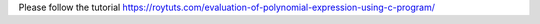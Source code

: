 Please follow the tutorial https://roytuts.com/evaluation-of-polynomial-expression-using-c-program/
